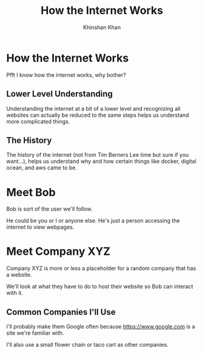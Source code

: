 #+REVEAL_ROOT: ../reveal-root
#+REVEAL_THEME: serif
#+REVEAL_EXTRA_CSS: ../shared/common.css
#+OPTIONS: toc:nil num:nil date:nil email:t
#+OPTIONS: reveal_title_slide:"<h2>%t</h2><br><h3>%a</h3><h4>@kkhan01</h4>"
#+TITLE:  How the Internet Works
#+AUTHOR: Khinshan Khan

* How the Internet Works
  Pfft I know how the internet works, why bother?

** Lower Level Understanding
   Understanding the internet at a bit of a lower level and recognizing all websites can actually be reduced to the same steps helps us understand more complicated things.

** The History
   The history of the internet (not from Tim Berners Lee time but sure if you want...), helps us understand why and how certain things like docker, digital ocean, and aws came to be.

* Meet Bob
  Bob is sort of the user we'll follow.

  He could be you or I or anyone else. He's just a person accessing the internet to view webpages.

* Meet Company XYZ
  Company XYZ is more or less a placeholder for a random company that has a website.

  We'll look at what they have to do to host their website so Bob can interact with it.

** Common Companies I'll Use
   I'll probably make them Google often because https://www.google.com is a site we're familiar with.

   I'll also use a small flower chain or taco cart as other companies.
